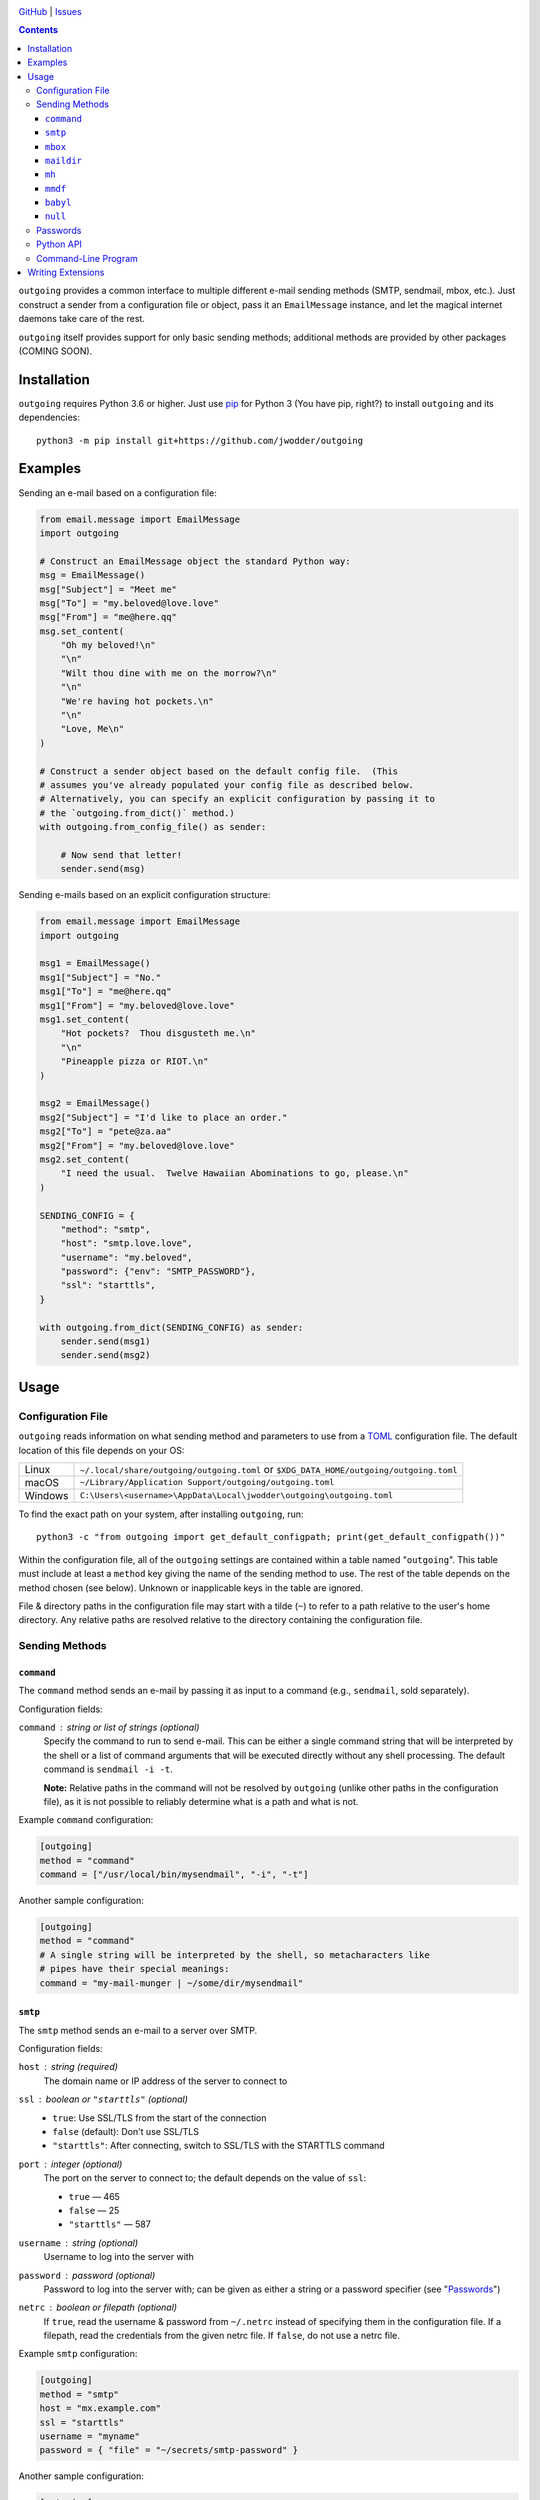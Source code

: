 .. image:: http://www.repostatus.org/badges/latest/wip.svg
    :target: http://www.repostatus.org/#wip
    :alt: Project Status: WIP — Initial development is in progress, but there
          has not yet been a stable, usable release suitable for the public.

.. image:: https://github.com/jwodder/outgoing/workflows/Test/badge.svg?branch=master
    :target: https://github.com/jwodder/outgoing/actions?workflow=Test
    :alt: CI Status

.. image:: https://codecov.io/gh/jwodder/outgoing/branch/master/graph/badge.svg
    :target: https://codecov.io/gh/jwodder/outgoing

.. image:: https://img.shields.io/github/license/jwodder/outgoing.svg
    :target: https://opensource.org/licenses/MIT
    :alt: MIT License

`GitHub <https://github.com/jwodder/outgoing>`_
| `Issues <https://github.com/jwodder/outgoing/issues>`_

.. contents::
    :backlinks: top

``outgoing`` provides a common interface to multiple different e-mail sending
methods (SMTP, sendmail, mbox, etc.).  Just construct a sender from a
configuration file or object, pass it an ``EmailMessage`` instance, and let the
magical internet daemons take care of the rest.

``outgoing`` itself provides support for only basic sending methods; additional
methods are provided by other packages (COMING SOON).


Installation
============
``outgoing`` requires Python 3.6 or higher.  Just use `pip
<https://pip.pypa.io>`_ for Python 3 (You have pip, right?) to install
``outgoing`` and its dependencies::

    python3 -m pip install git+https://github.com/jwodder/outgoing


Examples
========

Sending an e-mail based on a configuration file:

.. code:: python

    from email.message import EmailMessage
    import outgoing

    # Construct an EmailMessage object the standard Python way:
    msg = EmailMessage()
    msg["Subject"] = "Meet me"
    msg["To"] = "my.beloved@love.love"
    msg["From"] = "me@here.qq"
    msg.set_content(
        "Oh my beloved!\n"
        "\n"
        "Wilt thou dine with me on the morrow?\n"
        "\n"
        "We're having hot pockets.\n"
        "\n"
        "Love, Me\n"
    )

    # Construct a sender object based on the default config file.  (This
    # assumes you've already populated your config file as described below.
    # Alternatively, you can specify an explicit configuration by passing it to
    # the `outgoing.from_dict()` method.)
    with outgoing.from_config_file() as sender:

        # Now send that letter!
        sender.send(msg)


Sending e-mails based on an explicit configuration structure:

.. code:: python

    from email.message import EmailMessage
    import outgoing

    msg1 = EmailMessage()
    msg1["Subject"] = "No."
    msg1["To"] = "me@here.qq"
    msg1["From"] = "my.beloved@love.love"
    msg1.set_content(
        "Hot pockets?  Thou disgusteth me.\n"
        "\n"
        "Pineapple pizza or RIOT.\n"
    )

    msg2 = EmailMessage()
    msg2["Subject"] = "I'd like to place an order."
    msg2["To"] = "pete@za.aa"
    msg2["From"] = "my.beloved@love.love"
    msg2.set_content(
        "I need the usual.  Twelve Hawaiian Abominations to go, please.\n"
    )

    SENDING_CONFIG = {
        "method": "smtp",
        "host": "smtp.love.love",
        "username": "my.beloved",
        "password": {"env": "SMTP_PASSWORD"},
        "ssl": "starttls",
    }

    with outgoing.from_dict(SENDING_CONFIG) as sender:
        sender.send(msg1)
        sender.send(msg2)


Usage
=====

Configuration File
------------------

``outgoing`` reads information on what sending method and parameters to use
from a TOML_ configuration file.  The default location of this file depends on
your OS:

.. _TOML: https://toml.io

=======  ====================================================================
Linux    ``~/.local/share/outgoing/outgoing.toml``
         or ``$XDG_DATA_HOME/outgoing/outgoing.toml``
macOS    ``~/Library/Application Support/outgoing/outgoing.toml``
Windows  ``C:\Users\<username>\AppData\Local\jwodder\outgoing\outgoing.toml``
=======  ====================================================================

To find the exact path on your system, after installing ``outgoing``, run::

    python3 -c "from outgoing import get_default_configpath; print(get_default_configpath())"

Within the configuration file, all of the ``outgoing`` settings are contained
within a table named "``outgoing``".  This table must include at least a
``method`` key giving the name of the sending method to use.  The rest of the
table depends on the method chosen (see below).  Unknown or inapplicable keys
in the table are ignored.

File & directory paths in the configuration file may start with a tilde (``~``)
to refer to a path relative to the user's home directory.  Any relative paths
are resolved relative to the directory containing the configuration file.

Sending Methods
---------------

``command``
~~~~~~~~~~~

The ``command`` method sends an e-mail by passing it as input to a command
(e.g., ``sendmail``, sold separately).

Configuration fields:

``command`` : string or list of strings (optional)
    Specify the command to run to send e-mail.  This can be either a single
    command string that will be interpreted by the shell or a list of command
    arguments that will be executed directly without any shell processing.  The
    default command is ``sendmail -i -t``.

    **Note:** Relative paths in the command will not be resolved by
    ``outgoing`` (unlike other paths in the configuration file), as it is not
    possible to reliably determine what is a path and what is not.

Example ``command`` configuration:

.. code:: toml

    [outgoing]
    method = "command"
    command = ["/usr/local/bin/mysendmail", "-i", "-t"]

Another sample configuration:

.. code:: toml

    [outgoing]
    method = "command"
    # A single string will be interpreted by the shell, so metacharacters like
    # pipes have their special meanings:
    command = "my-mail-munger | ~/some/dir/mysendmail"


``smtp``
~~~~~~~~

The ``smtp`` method sends an e-mail to a server over SMTP.

Configuration fields:

``host`` : string (required)
    The domain name or IP address of the server to connect to

``ssl`` : boolean or ``"starttls"`` (optional)
    - ``true``: Use SSL/TLS from the start of the connection
    - ``false`` (default): Don't use SSL/TLS
    - ``"starttls"``: After connecting, switch to SSL/TLS with the STARTTLS
      command

``port`` : integer (optional)
    The port on the server to connect to; the default depends on the value of
    ``ssl``:

    - ``true`` — 465
    - ``false`` — 25
    - ``"starttls"`` — 587

``username`` : string (optional)
    Username to log into the server with

``password`` : password (optional)
    Password to log into the server with; can be given as either a string or a
    password specifier (see "Passwords_")

``netrc`` : boolean or filepath (optional)
    If ``true``, read the username & password from ``~/.netrc`` instead of
    specifying them in the configuration file.  If a filepath, read the
    credentials from the given netrc file.  If ``false``, do not use a netrc
    file.

Example ``smtp`` configuration:

.. code:: toml

    [outgoing]
    method = "smtp"
    host = "mx.example.com"
    ssl = "starttls"
    username = "myname"
    password = { "file" = "~/secrets/smtp-password" }

Another sample configuration:

.. code:: toml

    [outgoing]
    method = "smtp"
    host = "mail.nil"
    port = 1337
    ssl = true
    # Read username & password from the "mail.nil" entry in this netrc file:
    netrc = "~/secrets/net.rc"


``mbox``
~~~~~~~~

The ``mbox`` method appends e-mails to an mbox file on the local machine.

Configuration fields:

``path`` : filepath (required)
    The location of the mbox file

Example ``mbox`` configuration:

.. code:: toml

    [outgoing]
    method = "mbox"
    path = "~/MAIL/inbox"


``maildir``
~~~~~~~~~~~

The ``maildir`` method adds e-mails to a Maildir mailbox directory on the local
machine.

Configuration fields:

``path`` : filepath (required)
    The location of the Maildir mailbox

``folder`` : string (optional)
    A folder within the Maildir mailbox in which to place e-mails


``mh``
~~~~~~

The ``mh`` method adds e-mails to an MH mailbox directory on the local machine.

Configuration fields:

``path`` : filepath (required)
    The location of the MH mailbox

``folder`` : string or list of strings (optional)
    A folder within the Maildir mailbox in which to place e-mails; can be
    either the name of a single folder or a path through nested folders &
    subfolders

Example configuration:

.. code:: toml

    [outgoing]
    method = "mh"
    path = "~/mail"
    # Place e-mails inside the "work" folder inside the "important" folder:
    folder = ["important", "work"]

``mmdf``
~~~~~~~~

The ``mmdf`` method adds e-mails to an MMDF mailbox file on the local machine.

Configuration fields:

``path`` : filepath (required)
    The location of the MMDF mailbox


``babyl``
~~~~~~~~~

The ``babyl`` method adds e-mails to a Babyl mailbox file on the local machine.

Configuration fields:

``path`` : filepath (required)
    The location of the Babyl mailbox


``null``
~~~~~~~~

Goes nowhere, does nothing, ignores all configuration keys.

Example ``null`` configuration:

.. code:: toml

    [outgoing]
    # Just send my e-mails into a black hole
    method = "null"


Passwords
---------

When a sending method (either one built into ``outgoing`` or one provided by an
extension) calls for a password, API key, or other secret, there are several
ways to specify the value.

Using a string, naturally, supplies the value of that string as the password:

.. code:: toml

    password = "hunter2"

Alternatively, a password can be read from a file by specifying a table with a
single ``file`` key and the filepath as the value:

.. code:: toml

    password = { file = "path/to/file" }

The entire contents of the file, minus any leading or trailing whitespace, will
then be used as the password.  As with paths elsewhere in the configuration
file, the path may start with a tilde, and relative paths are resolved relative
to the directory containing the configuration file.

A password can also be read from an environment variable by specifying a table
with a single ``env`` key and the name of the environment variable as the
value:

.. code:: toml

    password = { env = "PROTOCOL_PASSWORD" }

Extension packages can define additional password provider methods.


Python API
----------

``outgoing`` provides the following functions for constructing e-mail sender
objects.  Once you have a sender object, simply use it in a context manager to
open it up, and then call its ``send()`` method with each
``email.message.EmailMessage`` object you want to send.  See the examples at
the top of the README for examples.

.. code:: python

    outgoing.from_config_file(
        path: Optional[AnyPath] = None,
        section: Optional[str] = outgoing.DEFAULT_CONFIG_SECTION,
        fallback: bool = True,
    ) -> Sender

Read configuration from the table/field ``section`` (default "``outgoing``") in
the file at ``path`` (default: the path returned by
``outgoing.get_default_configpath()``) and construct a sender object from the
specification.  The file may be either TOML or JSON (type detected based on
file extension).  If ``section`` is ``None``, the entire file, rather than only
a single field, is used as the configuration.  If ``fallback`` is true, the
file is not the default config file, and the file either does not exist or does
not contain the given section, fall back to reading from the default section of
the default config file.

.. code:: python

    outgoing.from_dict(
        data: Dict[str, Any],
        configpath: Optional[AnyPath] = None,
    ) -> Sender

Construct a sender object using the given ``data`` as the configuration.  If
``configpath`` is given, any paths in the ``data`` will be resolved relative to
``configpath``'s parent directory; otherwise, they will be resolved relative to
the current directory.


Command-Line Program
--------------------

You can use ``outgoing`` to send fully-composed e-mails directly from the
command line with the ``outgoing`` command.  Save your e-mail as a complete
``message/rfc822`` document and then run ``outgoing path/to/email/file`` to
send it using the configuration in the default config file (or specify another
config file with the ``--config`` option).  Multiple files can be passed to the
command at once to send multiple e-mails.  If no files are specified on the
command line, the command reads an e-mail from standard input.


Writing Extensions
==================

DOCUMENTATION COMING SOON
